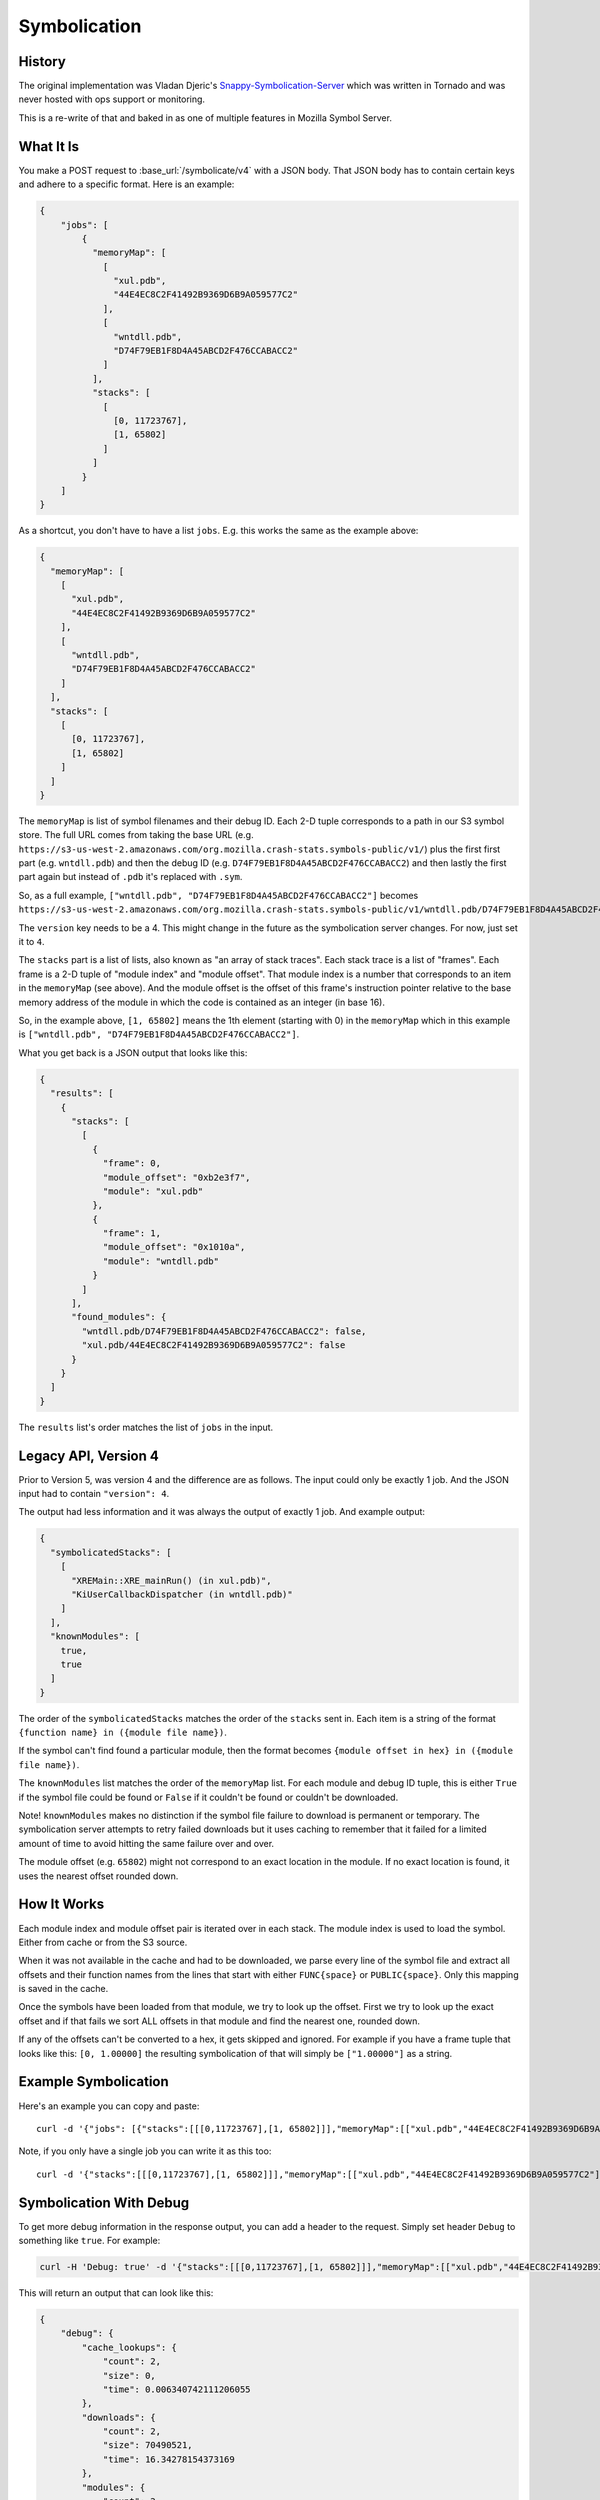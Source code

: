 =============
Symbolication
=============


History
=======

The original implementation was Vladan Djeric's
`Snappy-Symbolication-Server`_ which was written in Tornado and was never
hosted with ops support or monitoring.

This is a re-write of that and baked in as one of multiple features in
Mozilla Symbol Server.

.. _`Snappy-Symbolication-Server`: https://github.com/vdjeric/Snappy-Symbolication-Server

What It Is
==========

You make a POST request to :base_url:`/symbolicate/v4` with a JSON body.
That JSON body has to contain certain keys and adhere to a specific format.
Here is an example:

.. code-block:: json

    {
        "jobs": [
            {
              "memoryMap": [
                [
                  "xul.pdb",
                  "44E4EC8C2F41492B9369D6B9A059577C2"
                ],
                [
                  "wntdll.pdb",
                  "D74F79EB1F8D4A45ABCD2F476CCABACC2"
                ]
              ],
              "stacks": [
                [
                  [0, 11723767],
                  [1, 65802]
                ]
              ]
            }
        ]
    }


As a shortcut, you don't have to have a list ``jobs``. E.g. this works
the same as the example above:

.. code-block:: json

    {
      "memoryMap": [
        [
          "xul.pdb",
          "44E4EC8C2F41492B9369D6B9A059577C2"
        ],
        [
          "wntdll.pdb",
          "D74F79EB1F8D4A45ABCD2F476CCABACC2"
        ]
      ],
      "stacks": [
        [
          [0, 11723767],
          [1, 65802]
        ]
      ]
    }



The ``memoryMap`` is list of symbol filenames and their debug ID. Each 2-D
tuple corresponds to a path in our S3 symbol store. The full URL comes
from taking the base URL (e.g. ``https://s3-us-west-2.amazonaws.com/org.mozilla.crash-stats.symbols-public/v1/``)
plus the first first part (e.g. ``wntdll.pdb``) and then the debug ID
(e.g. ``D74F79EB1F8D4A45ABCD2F476CCABACC2``) and then lastly the first part
again but instead of ``.pdb`` it's replaced with ``.sym``.

So, as a full example, ``["wntdll.pdb", "D74F79EB1F8D4A45ABCD2F476CCABACC2"]``
becomes ``https://s3-us-west-2.amazonaws.com/org.mozilla.crash-stats.symbols-public/v1/wntdll.pdb/D74F79EB1F8D4A45ABCD2F476CCABACC2/wntdll.sym``.

The ``version`` key needs to be a 4. This might change in the future as the
symbolication server changes. For now, just set it to ``4``.

The ``stacks`` part is a list of lists, also known as "an array of stack traces".
Each stack trace is a list of "frames". Each frame is a 2-D tuple of
"module index" and "module offset". That module index is a number that corresponds
to an item in the ``memoryMap`` (see above). And the module offset is the
offset of this frame's instruction pointer relative to the base memory
address of the module in which the code is contained as an integer (in base 16).

So, in the example above, ``[1, 65802]`` means the 1th element (starting with 0)
in the ``memoryMap`` which in this example is
``["wntdll.pdb", "D74F79EB1F8D4A45ABCD2F476CCABACC2"]``.

What you get back is a JSON output that looks like this:

.. code-block:: json

    {
      "results": [
        {
          "stacks": [
            [
              {
                "frame": 0,
                "module_offset": "0xb2e3f7",
                "module": "xul.pdb"
              },
              {
                "frame": 1,
                "module_offset": "0x1010a",
                "module": "wntdll.pdb"
              }
            ]
          ],
          "found_modules": {
            "wntdll.pdb/D74F79EB1F8D4A45ABCD2F476CCABACC2": false,
            "xul.pdb/44E4EC8C2F41492B9369D6B9A059577C2": false
          }
        }
      ]
    }

The ``results`` list's order matches the list of ``jobs`` in the input.


Legacy API, Version 4
=====================

Prior to Version 5, was version 4 and the difference are as follows. The
input could only be exactly 1 job. And the JSON input had to contain
``"version": 4``.

The output had less information and it was always the output of exactly 1 job.
And example output:

.. code-block:: json

    {
      "symbolicatedStacks": [
        [
          "XREMain::XRE_mainRun() (in xul.pdb)",
          "KiUserCallbackDispatcher (in wntdll.pdb)"
        ]
      ],
      "knownModules": [
        true,
        true
      ]
    }

The order of the ``symbolicatedStacks`` matches the order of the ``stacks``
sent in. Each item is a string of the format
``{function name} in ({module file name})``.

If the symbol can't find found a particular module, then the format becomes
``{module offset in hex} in ({module file name})``.

The ``knownModules`` list matches the order of the ``memoryMap`` list.
For each module and debug ID tuple, this is either ``True`` if the symbol file
could be found or ``False`` if it couldn't be found or couldn't be downloaded.

Note! ``knownModules`` makes no distinction if the symbol file failure to download is permanent
or temporary. The symbolication server attempts to retry failed downloads but
it uses caching to remember that it failed for a limited amount of time to
avoid hitting the same failure over and over.

The module offset (e.g. ``65802``) might not correspond to an exact location
in the module. If no exact location is found, it uses the nearest offset
rounded down.


How It Works
============

Each module index and module offset pair is iterated over in each stack.
The module index is used to load the symbol. Either from cache or from
the S3 source.

When it was not available in the cache and had to be downloaded, we parse
every line of the symbol file and extract all offsets and their function
names from the lines that start with either ``FUNC{space}`` or ``PUBLIC{space}``.
Only this mapping is saved in the cache.

Once the symbols have been loaded from that module, we try to look up
the offset. First we try to look up the exact offset and if that fails
we sort ALL offsets in that module and find the nearest one, rounded down.

If any of the offsets can't be converted to a hex, it gets skipped and
ignored. For example if you have a frame tuple that looks like this:
``[0, 1.00000]`` the resulting symbolication of that will simply be
``["1.00000"]`` as a string.


Example Symbolication
=====================

Here's an example you can copy and paste::

    curl -d '{"jobs": [{"stacks":[[[0,11723767],[1, 65802]]],"memoryMap":[["xul.pdb","44E4EC8C2F41492B9369D6B9A059577C2"],["wntdll.pdb","D74F79EB1F8D4A45ABCD2F476CCABACC2"]]}]}' http://localhost:8000/symbolicate/v5

Note, if you only have a single job you can write it as this too::

    curl -d '{"stacks":[[[0,11723767],[1, 65802]]],"memoryMap":[["xul.pdb","44E4EC8C2F41492B9369D6B9A059577C2"],["wntdll.pdb","D74F79EB1F8D4A45ABCD2F476CCABACC2"]]}' http://localhost:8000/symbolicate/v5


Symbolication With Debug
========================

To get more debug information in the response output, you can add a header
to the request. Simply set header ``Debug`` to something like ``true``.
For example:

.. code-block:: shell

    curl -H 'Debug: true' -d '{"stacks":[[[0,11723767],[1, 65802]]],"memoryMap":[["xul.pdb","44E4EC8C2F41492B9369D6B9A059577C2"],["wntdll.pdb","D74F79EB1F8D4A45ABCD2F476CCABACC2"]],"version":4}' http://localhost:8000/symbolicate/v4

This will return an output that can look like this:

.. code-block:: json

    {
        "debug": {
            "cache_lookups": {
                "count": 2,
                "size": 0,
                "time": 0.006340742111206055
            },
            "downloads": {
                "count": 2,
                "size": 70490521,
                "time": 16.34278154373169
            },
            "modules": {
                "count": 2,
                "stacks_per_module": {
                    "wntdll.pdb/D74F79EB1F8D4A45ABCD2F476CCABACC2": 1,
                    "xul.pdb/44E4EC8C2F41492B9369D6B9A059577C2": 1
                }
            },
            "stacks": {
                "count": 2,
                "real": 2
            },
            "time": 16.75939154624939
        },
        "knownModules": [
            true,
            true
        ],
        "symbolicatedStacks": [
            [
                "XREMain::XRE_mainRun() (in xul.pdb)",
                "KiUserCallbackDispatcher (in wntdll.pdb)"
            ]
        ]
    }

The keys inside the ``debug`` block means as follows:

* ``cache_lookups.count`` - how many times it tried to do a query on
  the LRU cache

* ``cache_lookups.size`` - the total bytes size of data returned by the
  LRU cache

* ``cache_lookups.time`` - total time it took to make these queries on the
  LRU cache

* ``downloads.count`` - number of successful downloads of symbols over
  the network

* ``downloads.size`` - the total bytes size of symbols downloaded
  when uncompressed

* ``downloads.time`` - total time it took to make these downloads over
  the network

* ``modules.count`` - number of modules that needed to be looked up

* ``modules.stacks_per_module`` - number of stacks that were referring to
  each module

* ``stacks.count`` - total number of frames in all stack traces that were
  symbolicated

* ``stacks.real`` - total number of frames in all stack traces that were
  symbolicated except those offsets that couldn't be converted to hex.


URL shortcut
============

The ideal URL to POST request to is :base_url:`/symbolicate/v4`
but to support legacy usage when the domain was `symbolapi.mozilla.org`
you can also do the same POST request to :base_url:`/` too.


Sporadic Network Errors
=======================

If, during symbolication, we fail to download a symbol from the S3 store,
the symbolication fails and a ``503 Service Unavailable`` is returned.
This only happens if the communication with S3 fails in an **operational
way** such as failing to connect, SSL errors, or timeouts.

If you, as a client receive this error it means you can try again later
and it should work then.

If however there are problems with the symbol files downloaded from S3,
the client will receive a ``200 OK`` modules needed will be reported as
**not found**. For example, if a certain ``xul.sym`` file is corrupt,
the symbolication will work but it will say the module can't be found.

How Caching Works
=================

The S3 symbol storage is vastly bigger than the Symbol Server Symbolication
can have available at short notice so each symbol is looked up on the fly
and when looked up once, stored in a `Redis server`_ that is configured to work
to work as an LRU_ (Least Recently Used) cache.

It means it's capped and it will keep symbols that are frequently used hot.
When the Redis LRU cache saves an entry, it compares if the total memory used
is now going to be bigger than the maximum memory amount
(configured by config or by  the limit of the server it runs on) allowed.
If so, it figures out which keys were **least recently** used and deletes
them from Redis. The default configuration for how many it deletes is 5 but
you can change that in configuration.

The eviction policy of the Redis LRU is ``allkeys-lru``. If the eviction
policy is not changed to one that evicts, every write would cause an error
when you try to save new symbols.

.. _LRU: https://en.wikipedia.org/wiki/Cache_replacement_policies#Least_Recently_Used_.28LRU.29
.. _`Redis server`: https://redis.io/topics/lru-cache

Symbolication Caching and New Uploads
=====================================

Symbolication relies on using Redis as a LRU cache. Meaning, if the
symbolication process has to use the Internet (i.e. AWS S3) to
download a symbol file, it prevents this from "happening again" by storing
that in the LRU *without* an expiration time. That means that if a new
symbol upload comes in that replaces an existing symbol file, in S3,
the LRU cache needs to be informed.

The way it works is that for every single file that is uploaded (the
individual file, not the ``.zip`` file), its key is sent to the LRU to be
invalidated. It currently does not replace what gets invalidated. Instead
that "void" is left untouched until the symbolication process needs it
and it will then have to re-download it and store it again.
